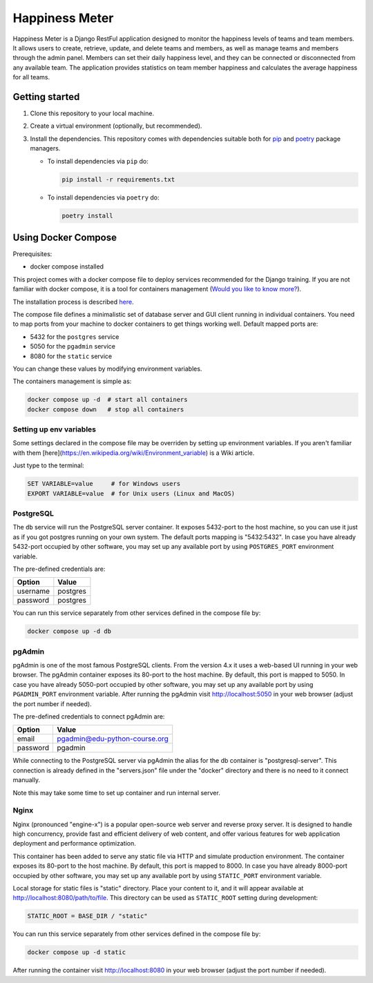 ###############################################################################
                                Happiness Meter
###############################################################################

Happiness Meter is a Django RestFul application designed to monitor
the happiness levels of teams and team members. It allows users to
create, retrieve, update, and delete teams and members, as well as
manage teams and members through the admin panel. Members can set
their daily happiness level, and they can be connected or disconnected
from any available team. The application provides statistics on team member
happiness and calculates the average happiness for all teams.

Getting started
===============

#.  Clone this repository to your local machine.
#.  Create a virtual environment (optionally, but recommended).
#.  Install the dependencies.
    This repository comes with dependencies suitable both for `pip`_ and
    `poetry`_ package managers.

    -   To install dependencies via ``pip`` do:

        .. code-block::

            pip install -r requirements.txt

    -   To install dependencies via ``poetry`` do:

        .. code-block::

            poetry install

.. _pip: https://pip.pypa.io/
.. _poetry: https://python-poetry.org/

Using Docker Compose
====================

Prerequisites:

-   docker compose installed

This project comes with a docker compose file to deploy services recommended
for the Django training. If you are not familiar with docker compose, it is
a tool for containers management
(`Would you like to know more? <https://docs.docker.com/compose/>`_).

The installation process is described
`here <https://docs.docker.com/compose/install/>`_.

The compose file defines a minimalistic set of database server and GUI client
running in individual containers. You need to map ports from your machine to
docker containers to get things working well. Default mapped ports are:

* 5432 for the ``postgres`` service
* 5050 for the ``pgadmin`` service
* 8080 for the ``static`` service

You can change these values by modifying environment variables.

The containers management is simple as:

.. code-block::

    docker compose up -d  # start all containers
    docker compose down   # stop all containers

Setting up env variables
------------------------

Some settings declared in the compose file may be overriden by setting up
environment variables. If you aren't familiar with them
[here](https://en.wikipedia.org/wiki/Environment_variable) is a Wiki article.

Just type to the terminal:

.. code-block::

    SET VARIABLE=value     # for Windows users
    EXPORT VARIABLE=value  # for Unix users (Linux and MacOS)

PostgreSQL
----------

The ``db`` service will run the PostgreSQL server container.
It exposes 5432-port to the host machine, so you can use it just as if you
got postgres running on your own system.
The default ports mapping is "5432:5432". In case you have already 5432-port
occupied by other software, you may set up any available port by using
``POSTGRES_PORT`` environment variable.

The pre-defined credentials are:

+----------+----------+
| Option   | Value    |
+==========+==========+
| username | postgres |
+----------+----------+
| password | postgres |
+----------+----------+


You can run this service separately from other services defined in the compose
file by:

.. code-block::

    docker compose up -d db

pgAdmin
-------

pgAdmin is one of the most famous PostgreSQL clients. From the version 4.x it
uses a web-based UI running in your web browser. The pgAdmin container exposes
its 80-port to the host machine. By default, this port is mapped to 5050. In
case you have already 5050-port occupied by other software, you may set up any
available port by using ``PGADMIN_PORT`` environment variable. After running
the pgAdmin visit http://localhost:5050 in your web browser (adjust the port
number if needed).

The pre-defined credentials to connect pgAdmin are:

+----------+-------------------------------+
| Option   | Value                         |
+==========+===============================+
| email    | pgadmin@edu-python-course.org |
+----------+-------------------------------+
| password | pgadmin                       |
+----------+-------------------------------+

While connecting to the PostgreSQL server via pgAdmin the alias for the db
container is "postgresql-server". This connection is already defined in the
"servers.json" file under the "docker" directory and there is no need to it
connect manually.

Note this may take some time to set up container and run internal server.

Nginx
-----

Nginx (pronounced "engine-x") is a popular open-source web server and reverse
proxy server. It is designed to handle high concurrency, provide fast and
efficient delivery of web content, and offer various features for web
application deployment and performance optimization.

This container has been added to serve any static file via HTTP and simulate
production environment. The container exposes its 80-port to the host machine.
By default, this port is mapped to 8000. In case you have already 8000-port
occupied by other software, you may set up any available port by using
``STATIC_PORT`` environment variable.

Local storage for static files is "static" directory. Place your content to
it, and it will appear available at http://localhost:8080/path/to/file.
This directory can be used as ``STATIC_ROOT`` setting during development:

.. code-block::

    STATIC_ROOT = BASE_DIR / "static"

You can run this service separately from other services defined in the compose
file by:

.. code-block::

    docker compose up -d static

After running the container visit http://localhost:8080 in your web browser
(adjust the port number if needed).

